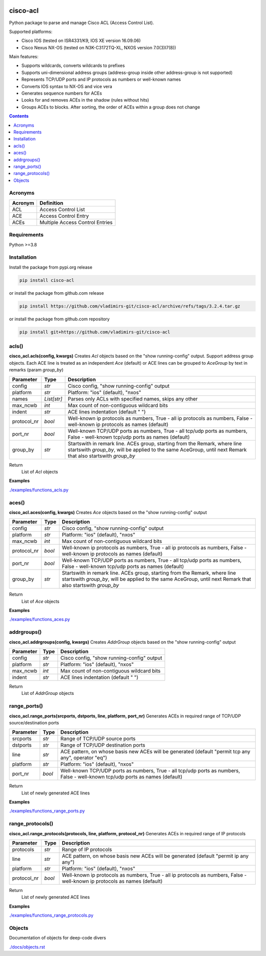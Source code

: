 
.. image:: https://img.shields.io/pypi/v/cisco-acl.svg
   :target: https://pypi.python.org/pypi/cisco-acl
.. image:: https://img.shields.io/pypi/pyversions/cisco-acl.svg
   :target: https://pypi.python.org/pypi/cisco-acl


cisco-acl
=========

Python package to parse and manage Cisco ACL (Access Control List).

Supported platforms:

- Cisco IOS (tested on ISR4331/K9, IOS XE version 16.09.06)
- Cisco Nexus NX-OS (tested on N3K-C3172TQ-XL, NXOS version 7.0(3)I7(8))

Main features:

- Supports wildcards, converts wildcards to prefixes
- Supports uni-dimensional address groups (address-group inside other address-group is not supported)
- Represents TCP/UDP ports and IP protocols as numbers or well-known names
- Converts IOS syntax to NX-OS and vice vera
- Generates sequence numbers for ACEs
- Looks for and removes ACEs in the shadow (rules without hits)
- Groups ACEs to blocks. After sorting, the order of ACEs within a group does not change

.. contents:: **Contents**
    :local:


Acronyms
--------

==========  ========================================================================================
Acronym     Definition
==========  ========================================================================================
ACL         Access Control List
ACE         Access Control Entry
ACEs        Multiple Access Control Entries
==========  ========================================================================================


Requirements
------------

Python >=3.8


Installation
------------

Install the package from pypi.org release

.. code:: bash

    pip install cisco-acl

or install the package from github.com release

.. code:: bash

    pip install https://github.com/vladimirs-git/cisco-acl/archive/refs/tags/3.2.4.tar.gz

or install the package from github.com repository

.. code:: bash

    pip install git+https://github.com/vladimirs-git/cisco-acl


acls()
------
**cisco_acl.acls(config, kwargs)**
Creates *Acl* objects based on the "show running-config" output.
Support address group objects.
Each ACE line is treated as an independent *Ace* (default) or ACE lines can be
grouped to *AceGroup* by text in remarks (param `group_by`)

=============== ============ =======================================================================
Parameter       Type         Description
=============== ============ =======================================================================
config          *str*        Cisco config, "show running-config" output
platform        *str*        Platform: "ios" (default), "nxos"
names           *List[str]*  Parses only ACLs with specified names, skips any other
max_ncwb        *int*        Max count of non-contiguous wildcard bits
indent          *str*        ACE lines indentation (default "  ")
protocol_nr     *bool*       Well-known ip protocols as numbers, True  - all ip protocols as numbers, False - well-known ip protocols as names (default)
port_nr         *bool*       Well-known TCP/UDP ports as numbers, True  - all tcp/udp ports as numbers, False - well-known tcp/udp ports as names (default)
group_by        *str*        Startswith in remark line. ACEs group, starting from the Remark, where line startswith `group_by`, will be applied to the same AceGroup, until next Remark that also startswith `group_by`
=============== ============ =======================================================================

Return
    List of *Acl* objects

**Examples**

`./examples/functions_acls.py`_


aces()
------
**cisco_acl.aces(config, kwargs)**
Creates *Ace* objects based on the "show running-config" output

=============== ============ =======================================================================
Parameter       Type         Description
=============== ============ =======================================================================
config          *str*        Cisco config, "show running-config" output
platform        *str*        Platform: "ios" (default), "nxos"
max_ncwb        *int*        Max count of non-contiguous wildcard bits
protocol_nr     *bool*       Well-known ip protocols as numbers, True  - all ip protocols as numbers, False - well-known ip protocols as names (default)
port_nr         *bool*       Well-known TCP/UDP ports as numbers, True  - all tcp/udp ports as numbers, False - well-known tcp/udp ports as names (default)
group_by        *str*        Startswith in remark line. ACEs group, starting from the Remark, where line startswith `group_by`, will be applied to the same AceGroup, until next Remark that also startswith `group_by`
=============== ============ =======================================================================

Return
    List of *Ace* objects

**Examples**

`./examples/functions_aces.py`_


addrgroups()
------------
**cisco_acl.addrgroups(config, kwargs)**
Creates *AddrGroup* objects based on the "show running-config" output

=============== ============ =======================================================================
Parameter       Type         Description
=============== ============ =======================================================================
config          *str*        Cisco config, "show running-config" output
platform        *str*        Platform: "ios" (default), "nxos"
max_ncwb        *int*        Max count of non-contiguous wildcard bits
indent          *str*        ACE lines indentation (default "  ")
=============== ============ =======================================================================

Return
    List of *AddrGroup* objects


range_ports()
-------------
**cisco_acl.range_ports(srcports, dstports, line, platform, port_nr)**
Generates ACEs in required range of TCP/UDP source/destination ports

=============== ============ =======================================================================
Parameter       Type         Description
=============== ============ =======================================================================
srcports        *str*        Range of TCP/UDP source ports
dstports        *str*        Range of TCP/UDP destination ports
line            *str*        ACE pattern, on whose basis new ACEs will be generated (default "permit tcp any any", operator "eq")
platform        *str*        Platform: "ios" (default), "nxos"
port_nr         *bool*       Well-known TCP/UDP ports as numbers, True  - all tcp/udp ports as numbers, False - well-known tcp/udp ports as names (default)
=============== ============ =======================================================================

Return
    List of newly generated ACE lines

**Examples**

`./examples/functions_range_ports.py`_


range_protocols()
-----------------
**cisco_acl.range_protocols(protocols, line, platform, protocol_nr)**
Generates ACEs in required range of IP protocols

=============== ============ =======================================================================
Parameter       Type         Description
=============== ============ =======================================================================
protocols       *str*        Range of IP protocols
line            *str*        ACE pattern, on whose basis new ACEs will be generated (default "permit ip any any")
platform        *str*        Platform: "ios" (default), "nxos"
protocol_nr     *bool*       Well-known ip protocols as numbers, True  - all ip protocols as numbers, False - well-known ip protocols as names (default)
=============== ============ =======================================================================

Return
    List of newly generated ACE lines

**Examples**

`./examples/functions_range_protocols.py`_



Objects
-------
Documentation of objects for deep-code divers

`./docs/objects.rst`_



.. _`./examples/functions_acls.py` : ./examples/functions_acls.py
.. _`./examples/functions_aces.py` : ./examples/functions_aces.py
.. _`./examples/examples_addrgroups.py` : ./examples/examples_addrgroups.py
.. _`./examples/functions_range_protocols.py` : ./examples/functions_range_protocols.py
.. _`./examples/functions_range_ports.py` : ./examples/functions_range_ports.py

.. _`./docs/acl_list_methods.rst` : ./docs/acl_list_methods.rst
.. _`./docs/objects.rst` : ./docs/objects.rst
